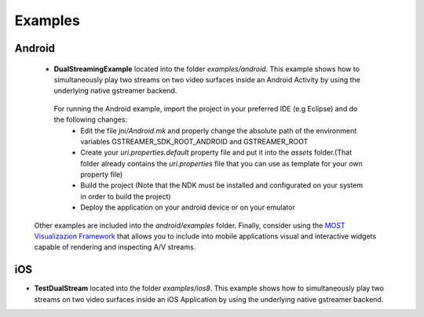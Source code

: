 
Examples
========

Android
-------

 * **DualStreamingExample** located into the folder *examples/android*. This example shows how to simultaneously play two streams on two video surfaces inside an Android Activity by using the underlying native gstreamer backend.
 
  For running the Android example, import the project in your preferred IDE (e.g Eclipse) and do the following changes:
   * Edit the file *jni/Android.mk* and properly change the absolute path of the environment variables GSTREAMER_SDK_ROOT_ANDROID and GSTREAMER_ROOT 
   * Create your *uri.properties.default* property file and put it into the *assets* folder.(That folder already contains the *uri.properties* file that you can use as template for your own property file)
   * Build the project (Note that the NDK must be installed and configurated on your system in order to build the project)
   * Deploy the application on your android device or on your emulator 
   
 Other examples are included into the  *android/examples* folder. Finally, consider using the  `MOST Visualizazion Framework <https://github.com/crs4/most-visualization>`_ 
 that allows you to include into  mobile applications visual and interactive widgets capable of rendering and inspecting A/V streams.
 
 
iOS
---

* **TestDualStream** located into the folder *examples/ios8*. This example shows how to simultaneously play two streams on two video surfaces inside an iOS Application by using the underlying native gstreamer backend.
 
 